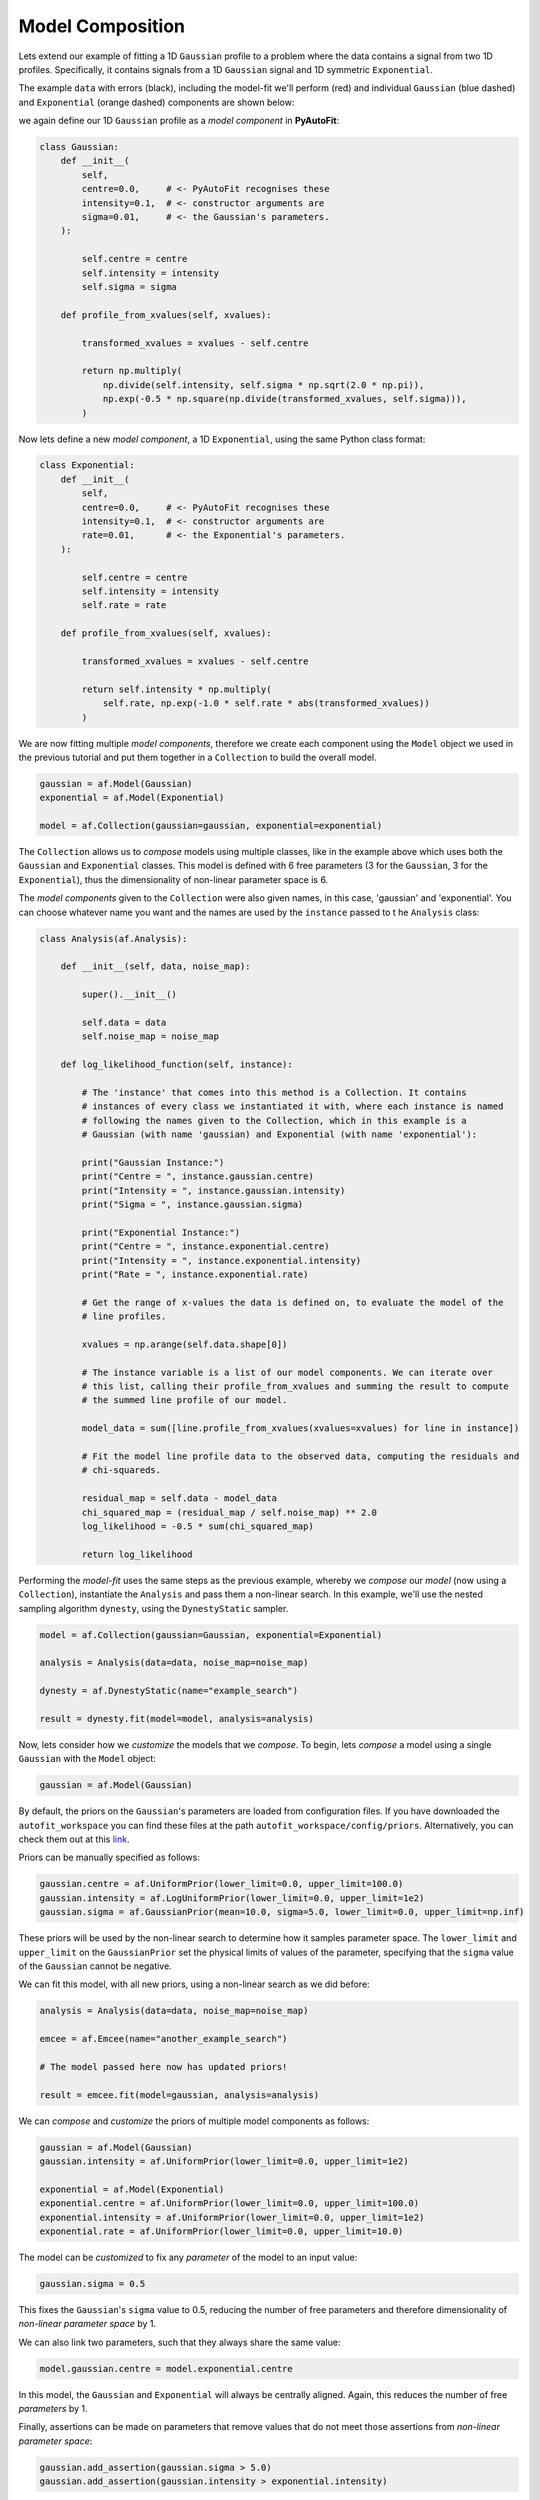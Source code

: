.. _model_complex:

Model Composition
-----------------

Lets extend our example of fitting a 1D ``Gaussian`` profile to a problem where the data contains a signal from
two 1D profiles. Specifically, it contains signals from a 1D ``Gaussian`` signal and 1D symmetric ``Exponential``.

The example ``data`` with errors (black), including the model-fit we'll perform (red) and individual
``Gaussian`` (blue dashed) and ``Exponential`` (orange dashed) components are shown below:

.. image:: https://raw.githubusercontent.com/rhayes777/PyAutoFit/master/docs/images/toy_model_fit_x2.png
  :width: 600
  :alt: Alternative text

we again define our 1D ``Gaussian`` profile as a *model component* in **PyAutoFit**:

.. code-block:: bash

    class Gaussian:
        def __init__(
            self,
            centre=0.0,     # <- PyAutoFit recognises these
            intensity=0.1,  # <- constructor arguments are
            sigma=0.01,     # <- the Gaussian's parameters.
        ):

            self.centre = centre
            self.intensity = intensity
            self.sigma = sigma

        def profile_from_xvalues(self, xvalues):

            transformed_xvalues = xvalues - self.centre

            return np.multiply(
                np.divide(self.intensity, self.sigma * np.sqrt(2.0 * np.pi)),
                np.exp(-0.5 * np.square(np.divide(transformed_xvalues, self.sigma))),
            )

Now lets define a new *model component*, a 1D ``Exponential``, using the same Python class format:

.. code-block:: bash

    class Exponential:
        def __init__(
            self,
            centre=0.0,     # <- PyAutoFit recognises these
            intensity=0.1,  # <- constructor arguments are
            rate=0.01,      # <- the Exponential's parameters.
        ):

            self.centre = centre
            self.intensity = intensity
            self.rate = rate

        def profile_from_xvalues(self, xvalues):

            transformed_xvalues = xvalues - self.centre

            return self.intensity * np.multiply(
                self.rate, np.exp(-1.0 * self.rate * abs(transformed_xvalues))
            )

We are now fitting multiple *model components*, therefore we create each component using the ``Model`` object we
used in the previous tutorial and put them together in a ``Collection`` to build the overall model.

.. code-block:: bash

    gaussian = af.Model(Gaussian)
    exponential = af.Model(Exponential)

    model = af.Collection(gaussian=gaussian, exponential=exponential)

The ``Collection`` allows us to *compose* models using multiple classes, like in the example above which uses both the
``Gaussian`` and ``Exponential`` classes. This model is defined with 6 free parameters (3 for the ``Gaussian``, 3 for the
``Exponential``), thus the dimensionality of non-linear parameter space is 6.

The *model components* given to the ``Collection`` were also given names, in this case, 'gaussian' and
'exponential'. You can choose whatever name you want and the names are used by the ``instance`` passed to t
he ``Analysis`` class:

.. code-block:: bash

    class Analysis(af.Analysis):

        def __init__(self, data, noise_map):

            super().__init__()

            self.data = data
            self.noise_map = noise_map

        def log_likelihood_function(self, instance):

            # The 'instance' that comes into this method is a Collection. It contains
            # instances of every class we instantiated it with, where each instance is named
            # following the names given to the Collection, which in this example is a
            # Gaussian (with name 'gaussian) and Exponential (with name 'exponential'):

            print("Gaussian Instance:")
            print("Centre = ", instance.gaussian.centre)
            print("Intensity = ", instance.gaussian.intensity)
            print("Sigma = ", instance.gaussian.sigma)

            print("Exponential Instance:")
            print("Centre = ", instance.exponential.centre)
            print("Intensity = ", instance.exponential.intensity)
            print("Rate = ", instance.exponential.rate)

            # Get the range of x-values the data is defined on, to evaluate the model of the
            # line profiles.

            xvalues = np.arange(self.data.shape[0])

            # The instance variable is a list of our model components. We can iterate over
            # this list, calling their profile_from_xvalues and summing the result to compute
            # the summed line profile of our model.

            model_data = sum([line.profile_from_xvalues(xvalues=xvalues) for line in instance])

            # Fit the model line profile data to the observed data, computing the residuals and
            # chi-squareds.

            residual_map = self.data - model_data
            chi_squared_map = (residual_map / self.noise_map) ** 2.0
            log_likelihood = -0.5 * sum(chi_squared_map)

            return log_likelihood

Performing the *model-fit* uses the same steps as the previous example, whereby we  *compose* our *model* (now using a
``Collection``), instantiate the ``Analysis`` and pass them a non-linear search. In this example, we'll use
the nested sampling algorithm ``dynesty``, using the ``DynestyStatic`` sampler.

.. code-block:: bash

    model = af.Collection(gaussian=Gaussian, exponential=Exponential)

    analysis = Analysis(data=data, noise_map=noise_map)

    dynesty = af.DynestyStatic(name="example_search")

    result = dynesty.fit(model=model, analysis=analysis)

Now, lets consider how we *customize* the models that we *compose*. To begin, lets *compose* a model using a single
``Gaussian`` with the ``Model`` object:

.. code-block:: bash

    gaussian = af.Model(Gaussian)

By default, the priors on the ``Gaussian``'s parameters are loaded from configuration files. If you have downloaded the
``autofit_workspace`` you can find these files at the path ``autofit_workspace/config/priors``. Alternatively,
you can check them out at this `link <https://github.com/Jammy2211/autofit_workspace/tree/master/config>`_.

Priors can be manually specified as follows:

.. code-block:: bash

    gaussian.centre = af.UniformPrior(lower_limit=0.0, upper_limit=100.0)
    gaussian.intensity = af.LogUniformPrior(lower_limit=0.0, upper_limit=1e2)
    gaussian.sigma = af.GaussianPrior(mean=10.0, sigma=5.0, lower_limit=0.0, upper_limit=np.inf)

These priors will be used by the non-linear search to determine how it samples parameter space. The ``lower_limit``
and ``upper_limit`` on the ``GaussianPrior`` set the physical limits of values of the parameter, specifying that the
``sigma`` value of the ``Gaussian`` cannot be negative.

We can fit this model, with all new priors, using a non-linear search as we did before:

.. code-block:: bash

    analysis = Analysis(data=data, noise_map=noise_map)

    emcee = af.Emcee(name="another_example_search")

    # The model passed here now has updated priors!

    result = emcee.fit(model=gaussian, analysis=analysis)

We can *compose* and *customize* the priors of multiple model components as follows:

.. code-block:: bash

    gaussian = af.Model(Gaussian)
    gaussian.intensity = af.UniformPrior(lower_limit=0.0, upper_limit=1e2)

    exponential = af.Model(Exponential)
    exponential.centre = af.UniformPrior(lower_limit=0.0, upper_limit=100.0)
    exponential.intensity = af.UniformPrior(lower_limit=0.0, upper_limit=1e2)
    exponential.rate = af.UniformPrior(lower_limit=0.0, upper_limit=10.0)

The model can be *customized* to fix any *parameter* of the model to an input value:

.. code-block:: bash

    gaussian.sigma = 0.5

This fixes the ``Gaussian``'s ``sigma`` value to 0.5, reducing the number of free parameters and therefore
dimensionality of *non-linear parameter space* by 1.

We can also link two parameters, such that they always share the same value:

.. code-block:: bash

    model.gaussian.centre = model.exponential.centre

In this model, the ``Gaussian`` and ``Exponential`` will always be centrally aligned. Again, this reduces
the number of free *parameters* by 1.

Finally, assertions can be made on parameters that remove values that do not meet those assertions
from *non-linear parameter space*:

.. code-block:: bash

    gaussian.add_assertion(gaussian.sigma > 5.0)
    gaussian.add_assertion(gaussian.intensity > exponential.intensity)

Here, the ``Gaussian``'s ``sigma`` value must always be greater than 5.0 and its ``intensity`` is greater
than that of the ``Exponential``.

To fit the model, we pass both of these components into a `Collection` and fit it with a non-linear search:

.. code-block:: bash

    model = af.Collection(gaussian=gaussian, exponential=exponential)

    emcee = af.Emcee(name="another_example_search")

    # The model passed here is updated!

    result = emcee.fit(model=model, analysis=analysis)

If you'd like to perform the fit shown in this script, checkout the
`complex examples <https://github.com/Jammy2211/autofit_workspace/tree/master/notebooks/overview/complex>`_ on the
``autofit_workspace``. We provide more details **PyAutoFit** works in the tutorials 5 and 6 of
the `HowToFit lecture series <https://pyautofit.readthedocs.io/en/latest/howtofit/howtofit.html>`_